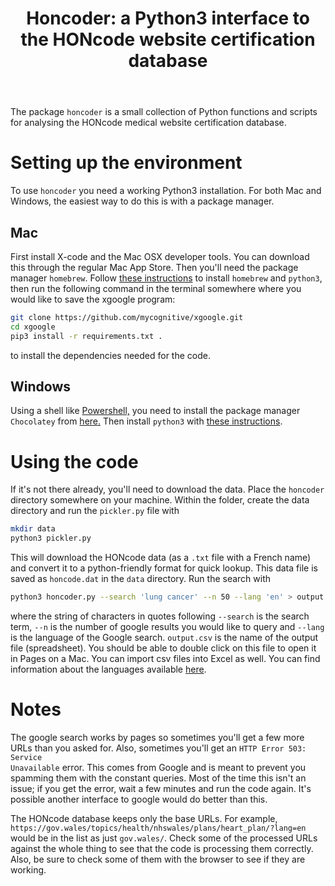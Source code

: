 #+TITLE: Honcoder: a Python3 interface to the HONcode website certification database
#+OPTIONS: whn:nil num:nil toc:nil H:nil

The package ~honcoder~ is a small collection of Python functions and scripts for
analysing the HONcode medical website certification database.

* Setting up the environment

To use ~honcoder~ you need a working Python3 installation. For both Mac and
Windows, the easiest way to do this is with a package manager.

** Mac
First install X-code and the Mac OSX developer tools. You can download this
through the regular Mac App Store. Then you'll need the package manager
~homebrew~. Follow [[https://docs.python-guide.org/starting/install3/osx/][these instructions]] to install ~homebrew~ and ~python3~, then
run the following command in the terminal somewhere where you would like to save the xgoogle program:
#+BEGIN_SRC bash
git clone https://github.com/mycognitive/xgoogle.git
cd xgoogle
pip3 install -r requirements.txt .
#+END_SRC
to install the dependencies needed for the code.

** Windows
Using a shell like [[https://docs.microsoft.com/en-us/powershell/scripting/getting-started/getting-started-with-windows-powershell?view=powershell-6][Powershell,]] you need to install the package manager
~Chocolatey~ from [[https://chocolatey.org/][here.]] Then install ~python3~ with [[https://gist.github.com/lopezjurip/2a188c90284bf239197b][these instructions]].

* Using the code
If it's not there already, you'll need to download the data. Place the
~honcoder~ directory somewhere on your machine. Within the folder, create the
data directory and run the ~pickler.py~ file with
#+BEGIN_SRC bash
mkdir data
python3 pickler.py
#+END_SRC
This will download the HONcode data (as a ~.txt~ file with a French name) and
convert it to a python-friendly format for quick lookup. This data file is saved
as ~honcode.dat~ in the ~data~ directory. Run the search with
#+BEGIN_SRC bash
python3 honcoder.py --search 'lung cancer' --n 50 --lang 'en' > output.csv
#+END_SRC
where the string of characters in quotes following ~--search~ is the search
term, ~--n~ is the number of google results you would like to query and ~--lang~
is the language of the Google search. ~output.csv~ is the name of the output
file (spreadsheet). You should be able to double click on this file to open it
in Pages on a Mac. You can import csv files into Excel as well. You can find
information about the languages available [[https://developers.google.com/custom-search/docs/ref_languages][here]].

* Notes
The google search works by pages so sometimes you'll get a few more URLs than
you asked for. Also, sometimes you'll get an ~HTTP Error 503: Service
Unavailable~ error. This comes from Google and is meant to prevent you spamming
them with the constant queries. Most of the time this isn't an issue; if you get
the error, wait a few minutes and run the code again. It's possible another
interface to google would do better than this.

The HONcode database keeps only the base URLs. For example,
~https://gov.wales/topics/health/nhswales/plans/heart_plan/?lang=en~ would be in
the list as just ~gov.wales/~. Check some of the processed URLs against the
whole thing to see that the code is processing them correctly. Also, be sure to
check some of them with the browser to see if they are working.
